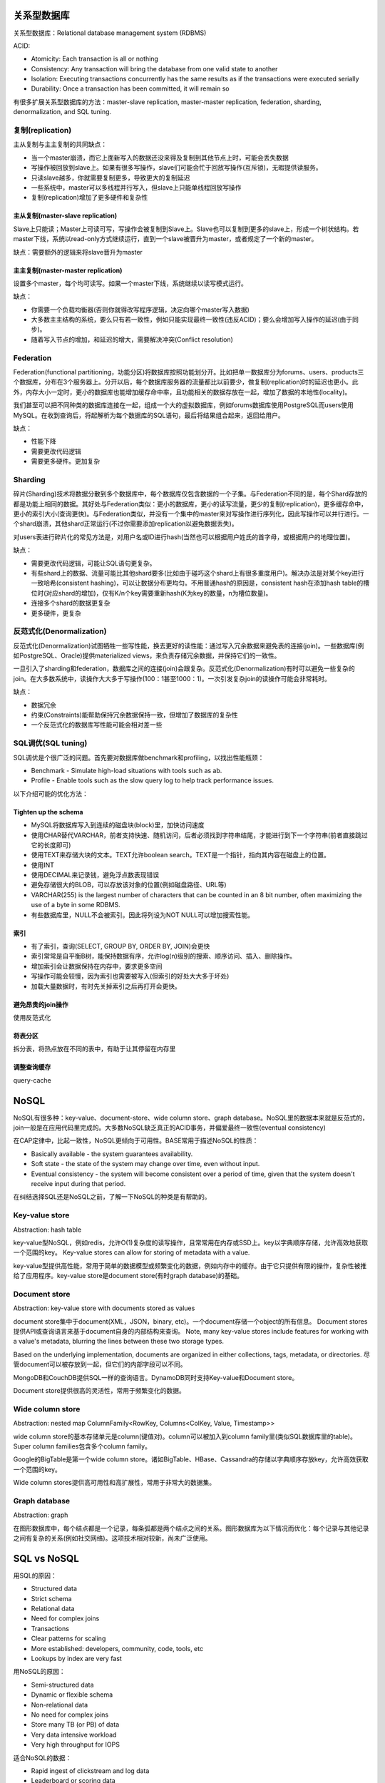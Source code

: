 关系型数据库
======================================================

.. image:: images/database.png

关系型数据库：Relational database management system (RDBMS)

ACID:

- Atomicity: Each transaction is all or nothing
- Consistency: Any transaction will bring the database from one valid state to another
- Isolation: Executing transactions concurrently has the same results as if the transactions were executed serially
- Durability: Once a transaction has been committed, it will remain so

有很多扩展关系型数据库的方法：master-slave replication, master-master replication, federation, sharding, denormalization, and SQL tuning.

复制(replication)
---------------------------------------------
主从复制与主主复制的共同缺点：

- 当一个master崩溃，而它上面新写入的数据还没来得及复制到其他节点上时，可能会丢失数据
- 写操作被回放到slave上。如果有很多写操作，slave们可能会忙于回放写操作(互斥锁)，无暇提供读服务。
- 只读slave越多，你就需要复制更多，导致更大的复制延迟
- 一些系统中，master可以多线程并行写入，但slave上只能单线程回放写操作
- 复制(replication)增加了更多硬件和复杂性

主从复制(master-slave replication)
++++++++++++++++++++++++++++++++++++++
Slave上只能读；Master上可读可写，写操作会被复制到Slave上。Slave也可以复制到更多的slave上，形成一个树状结构。若master下线，系统以read-only方式继续运行，直到一个slave被晋升为master，或者规定了一个新的master。

.. image:: images/database-master-slave-replication.png

缺点：需要额外的逻辑来将slave晋升为master

主主复制(master-master replication)
++++++++++++++++++++++++++++++++++++++
设置多个master，每个均可读写。如果一个master下线，系统继续以读写模式运行。

.. image:: images/database-master-master-replication.png

缺点：

- 你需要一个负载均衡器(否则你就得改写程序逻辑，决定向哪个master写入数据)
- 大多数主主结构的系统，要么只有若一致性，例如只能实现最终一致性(违反ACID)；要么会增加写入操作的延迟(由于同步)。
- 随着写入节点的增加，和延迟的增大，需要解决冲突(Conflict resolution)

Federation
---------------------------------------------

.. image:: images/database-federation.png

Federation(functional partitioning，功能分区)将数据库按照功能划分开。比如把单一数据库分为forums、users、products三个数据库，分布在3个服务器上。分开以后，每个数据库服务器的流量都比以前要少，做复制(replication)时的延迟也更小。此外，内存大小一定时，更小的数据库也能增加缓存命中率，且功能相关的数据存放在一起，增加了数据的本地性(locality)。

我们甚至可以把不同种类的数据库连接在一起，组成一个大的虚拟数据库，例如forums数据库使用PostgreSQL而users使用MySQL。在收到查询后，将起解析为每个数据库的SQL语句，最后将结果组合起来，返回给用户。

缺点：

- 性能下降
- 需要更改代码逻辑
- 需要更多硬件。更加复杂

Sharding
---------------------------------------------

.. image:: images/database-sharding.png

碎片(Sharding)技术将数据分散到多个数据库中，每个数据库仅包含数据的一个子集。与Federation不同的是，每个Shard存放的都是功能上相同的数据。其好处与Federation类似：更小的数据库，更小的读写流量，更少的复制(replication)，更多缓存命中，更小的索引大小(查询更快)。与Federation类似，并没有一个集中的master来对写操作进行序列化，因此写操作可以并行进行。一个shard崩溃，其他shard正常运行(不过你需要添加replication以避免数据丢失)。

对users表进行碎片化的常见方法是，对用户名或ID进行hash(当然也可以根据用户姓氏的首字母，或根据用户的地理位置)。

缺点：

- 需要更改代码逻辑，可能让SQL语句更复杂。
- 有些shard上的数据、流量可能比其他shard要多(比如由于碰巧这个shard上有很多重度用户)。解决办法是对某个key进行一致哈希(consistent hashing)，可以让数据分布更均匀。不用普通hash的原因是，consistent hash在添加hash table的槽位时(对应shard的增加)，仅有K/n个key需要重新hash(K为key的数量，n为槽位数量)。
- 连接多个shard的数据更复杂
- 更多硬件，更复杂

反范式化(Denormalization)
---------------------------------------------
反范式化(Denormalization)试图牺牲一些写性能，换去更好的读性能：通过写入冗余数据来避免表的连接(join)。一些数据库(例如PostgreSQL、Oracle)提供materialized views，来负责存储冗余数据，并保持它们的一致性。

一旦引入了sharding和federation，数据库之间的连接(join)会跟复杂。反范式化(Denormalization)有时可以避免一些复杂的join。在大多数系统中，读操作大大多于写操作(100：1甚至1000：1)。一次引发复杂join的读操作可能会非常耗时。

缺点：

- 数据冗余
- 约束(Constraints)能帮助保持冗余数据保持一致，但增加了数据库的复杂性
- 一个反范式化的数据库写性能可能会相对差一些

SQL调优(SQL tuning)
---------------------------------------------
SQL调优是个很广泛的问题。首先要对数据库做benchmark和profiling，以找出性能瓶颈：

* Benchmark - Simulate high-load situations with tools such as ab.
* Profile - Enable tools such as the slow query log to help track performance issues.

以下介绍可能的优化方法：

Tighten up the schema
++++++++++++++++++++++++++++++++++++++
* MySQL将数据库写入到连续的磁盘块(block)里，加快访问速度
* 使用CHAR替代VARCHAR，前者支持快速、随机访问，后者必须找到字符串结尾，才能进行到下一个字符串(前者直接跳过它的长度即可)
* 使用TEXT来存储大块的文本。TEXT允许boolean search。TEXT是一个指针，指向其内容在磁盘上的位置。
* 使用INT
* 使用DECIMAL来记录钱，避免浮点数表现错误
* 避免存储很大的BLOB，可以存放该对象的位置(例如磁盘路径、URL等)
* VARCHAR(255) is the largest number of characters that can be counted in an 8 bit number, often maximizing the use of a byte in some RDBMS.
* 有些数据库里，NULL不会被索引。因此将列设为NOT NULL可以增加搜索性能。

索引
++++++++++++++++++++++++++++++++++++++
* 有了索引，查询(SELECT, GROUP BY, ORDER BY, JOIN)会更快
* 索引常常是自平衡B树，能保持数据有序，允许log(n)级别的搜索、顺序访问、插入、删除操作。
* 增加索引会让数据保持在内存中，要求更多空间
* 写操作可能会较慢，因为索引也需要被写入(但索引的好处大大多于坏处)
* 加载大量数据时，有时先关掉索引之后再打开会更快。

避免昂贵的join操作
++++++++++++++++++++++++++++++++++++++
使用反范式化

将表分区
++++++++++++++++++++++++++++++++++++++
拆分表，将热点放在不同的表中，有助于让其停留在内存里

调整查询缓存
++++++++++++++++++++++++++++++++++++++
query-cache


NoSQL
======================================================
NoSQL有很多种：key-value、document-store、wide column store、graph database。NoSQL里的数据本来就是反范式的，join一般是在应用代码里完成的。大多数NoSQL缺乏真正的ACID事务，并偏爱最终一致性(eventual consistency)

在CAP定律中，比起一致性，NoSQL更倾向于可用性。BASE常用于描述NoSQL的性质：

* Basically available - the system guarantees availability.
* Soft state - the state of the system may change over time, even without input.
* Eventual consistency - the system will become consistent over a period of time, given that the system doesn't receive input during that period.

在纠结选择SQL还是NoSQL之前，了解一下NoSQL的种类是有帮助的。 

Key-value store
---------------------------------------------
Abstraction: hash table

key-value型NoSQL，例如redis，允许O(1)复杂度的读写操作，且常常用在内存或SSD上。key以字典顺序存储，允许高效地获取一个范围的key。 Key-value stores can allow for storing of metadata with a value.

key-value型提供高性能，常用于简单的数据模型或频繁变化的数据，例如内存中的缓存。由于它只提供有限的操作，复杂性被推给了应用程序。key-value store是document store(有时graph database)的基础。

Document store
---------------------------------------------
Abstraction: key-value store with documents stored as values

document store集中于document(XML，JSON，binary, etc)。一个document存储一个object的所有信息。 Document stores提供API或查询语言来基于document自身的内部结构来查询。 Note, many key-value stores include features for working with a value's metadata, blurring the lines between these two storage types.

Based on the underlying implementation, documents are organized in either collections, tags, metadata, or directories. 尽管document可以被存放到一起，但它们的内部字段可以不同。

MongoDB和CouchDB提供SQL一样的查询语言。DynamoDB同时支持Key-value和Document store。

Document store提供很高的灵活性，常用于频繁变化的数据。

Wide column store
---------------------------------------------
Abstraction: nested map ColumnFamily<RowKey, Columns<ColKey, Value, Timestamp>>

.. image:: images/database-wide-column.png

wide column store的基本存储单元是column(键值对)。column可以被加入到column family里(类似SQL数据库里的table)。Super column families包含多个column family。

Google的BigTable是第一个wide column store。诸如BigTable、HBase、Cassandra的存储以字典顺序存放key，允许高效获取一个范围的key。

Wide column stores提供高可用性和高扩展性，常用于非常大的数据集。

Graph database
---------------------------------------------
Abstraction: graph

.. image:: images/database-graph-database.png

在图形数据库中，每个结点都是一个记录，每条弧都是两个结点之间的关系。图形数据库为以下情况而优化：每个记录与其他记录之间有复杂的关系(例如社交网络)。这项技术相对较新，尚未广泛使用。


SQL vs NoSQL
======================================================
用SQL的原因：

* Structured data
* Strict schema
* Relational data
* Need for complex joins
* Transactions
* Clear patterns for scaling
* More established: developers, community, code, tools, etc
* Lookups by index are very fast

用NoSQL的原因：

* Semi-structured data
* Dynamic or flexible schema
* Non-relational data
* No need for complex joins
* Store many TB (or PB) of data
* Very data intensive workload
* Very high throughput for IOPS

适合NoSQL的数据：

* Rapid ingest of clickstream and log data
* Leaderboard or scoring data
* Temporary data, such as a shopping cart
* Frequently accessed ('hot') tables
* Metadata/lookup tables

